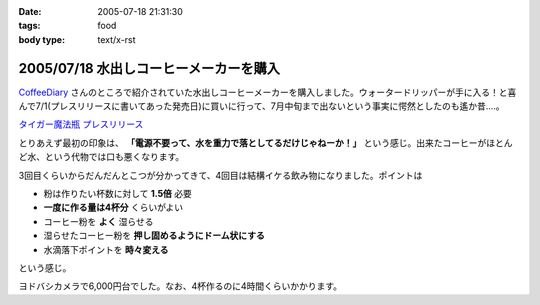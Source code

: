 :date: 2005-07-18 21:31:30
:tags: food
:body type: text/x-rst

=======================================
2005/07/18 水出しコーヒーメーカーを購入
=======================================

`CoffeeDiary`_ さんのところで紹介されていた水出しコーヒーメーカーを購入しました。ウォータードリッパーが手に入る！と喜んで7/1(プレスリリースに書いてあった発売日)に買いに行って、7月中旬まで出ないという事実に愕然としたのも遙か昔‥‥。

`タイガー魔法瓶 プレスリリース`_ 

とりあえず最初の印象は、 **「電源不要って、水を重力で落としてるだけじゃねーか！」** という感じ。出来たコーヒーがほとんど水、という代物では口も悪くなります。

3回目くらいからだんだんとこつが分かってきて、4回目は結構イケる飲み物になりました。ポイントは

- 粉は作りたい杯数に対して **1.5倍** 必要
- **一度に作る量は4杯分** くらいがよい
- コーヒー粉を **よく** 湿らせる
- 湿らせたコーヒー粉を **押し固めるようにドーム状にする**
- 水滴落下ポイントを **時々変える**

という感じ。

ヨドバシカメラで6,000円台でした。なお、4杯作るのに4時間くらいかかります。

.. _`CoffeeDiary`: http://akiyah.bglb.jp/blog/815
.. _`タイガー魔法瓶 プレスリリース`: http://www.tiger.jp/press_releases/pr_050614_01.html



.. :extend type: text/plain
.. :extend:



.. :comments:
.. :comment id: 2005-11-28.5116197919
.. :title: Re: 水出しコーヒーメーカーを購入
.. :author: Akiyah
.. :date: 2005-07-20 09:25:19
.. :email: mizukoshi@mui.biglobe.ne.jp
.. :url: http://akiyah.bglb.jp/blog/
.. :body:
.. 水出しコーヒー、おいしいですよね。
.. 私のうちの水出しシステムは、ゴムの栓のゆるめ具合で水滴を調整するというなかなか難しい仕組みなので、
.. 朝になったら水が残っているのに水滴が止まっていた、なんていう失敗もちょくちょくです。
.. 
.. 
.. 
.. :comments:
.. :comment id: 2005-11-28.5117361923
.. :title: Re: 水出しコーヒーメーカーを購入
.. :author: 清水川
.. :date: 2005-07-21 21:53:19
.. :email: taka@freia.jp
.. :url: 
.. :body:
.. > 水出しコーヒー、おいしいですよね。
.. 
.. こんどは豆の選定に苦労してます(--;
.. ローストが強い方が良いのかなー‥‥？
.. 
.. 
.. :comments:
.. :comment id: 2005-11-28.5118510654
.. :title: Re: 水出しコーヒーメーカーを購入
.. :author: Shigeo Honda
.. :date: 2005-08-16 14:30:24
.. :email: lettera@shigeo.net
.. :url: http://www.shigeo.net
.. :body:
.. 本多です。ご無沙汰しています。この手の水だしコーヒーを美味しくいただには、
.. 
.. ・マンデリンなどの豆を、イタリアンローストなど一番深く焙煎してもらう
.. ・豆はエスプレッソ用に一番細かくひいてもらう
.. 
.. がポイントです。それをギュッつめて、水で少しづつ出すわけです。
.. 
.. 
.. :comments:
.. :comment id: 2005-11-28.5119672771
.. :title: Re: 水出しコーヒーメーカーを購入
.. :author: 清水川
.. :date: 2005-08-16 15:05:31
.. :email: taka@freia.jp
.. :url: 
.. :body:
.. アドバイスどもです。ロースト強い豆はちょっと苦手なんですが、普通のコーヒー豆だと薄くなっちゃうので、試してみます。
